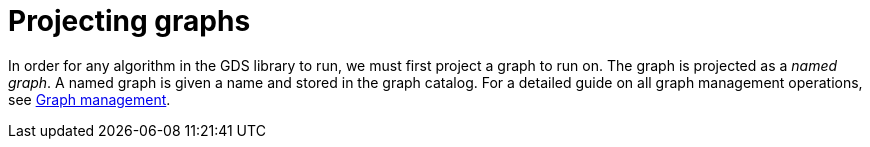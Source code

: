 [[projecting-graphs]]
= Projecting graphs
:description: This section discusses creating named graphs to be used for algorithm computation in the Neo4j Graph Data Science library.


In order for any algorithm in the GDS library to run, we must first project a graph to run on.
The graph is projected as a _named graph_.
A named graph is given a name and stored in the graph catalog.
For a detailed guide on all graph management operations, see xref:management-ops/index.adoc[Graph management].
